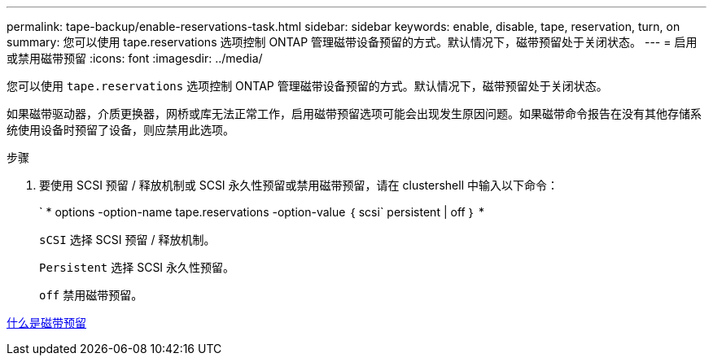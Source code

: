 ---
permalink: tape-backup/enable-reservations-task.html 
sidebar: sidebar 
keywords: enable, disable, tape, reservation, turn, on 
summary: 您可以使用 tape.reservations 选项控制 ONTAP 管理磁带设备预留的方式。默认情况下，磁带预留处于关闭状态。 
---
= 启用或禁用磁带预留
:icons: font
:imagesdir: ../media/


[role="lead"]
您可以使用 `tape.reservations` 选项控制 ONTAP 管理磁带设备预留的方式。默认情况下，磁带预留处于关闭状态。

如果磁带驱动器，介质更换器，网桥或库无法正常工作，启用磁带预留选项可能会出现发生原因问题。如果磁带命令报告在没有其他存储系统使用设备时预留了设备，则应禁用此选项。

.步骤
. 要使用 SCSI 预留 / 释放机制或 SCSI 永久性预留或禁用磁带预留，请在 clustershell 中输入以下命令：
+
` * options -option-name tape.reservations -option-value ｛ scsi` persistent | off ｝ *

+
`sCSI` 选择 SCSI 预留 / 释放机制。

+
`Persistent` 选择 SCSI 永久性预留。

+
`off` 禁用磁带预留。



xref:tape-reservations-concept.adoc[什么是磁带预留]

